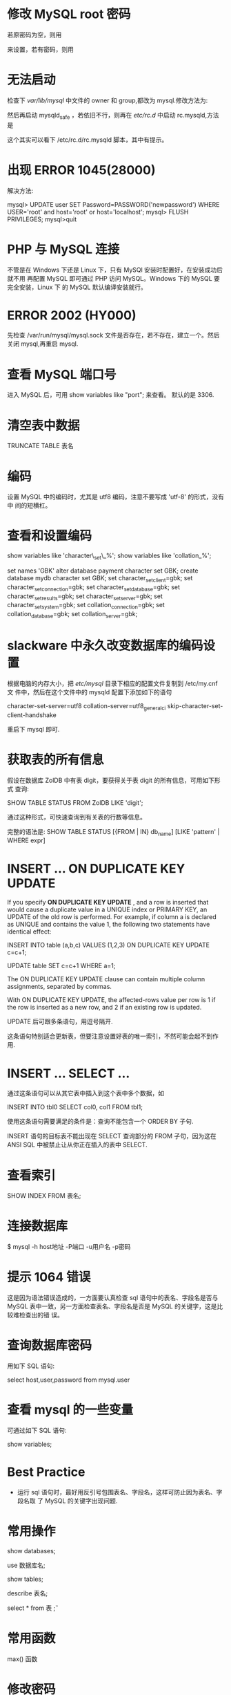 * 修改 MySQL root 密码
  若原密码为空，则用
  # mysqladmin -u root password "newpass"
  来设置，若有密码，则用
  # mysqladmin -u root password  oldpass "newpass"
* 无法启动
  检查下 /var/lib/mysql/ 中文件的 owner 和 group,都改为 mysql.修改方法为:
  # chown -R mysql.mysql /var/lib/mysql
  然后再启动 mysqld_safe ，若依旧不行，则再在 /etc/rc.d/ 中启动 rc.mysqld,方法
  是
  # rc.mysqld start
  这个其实可以看下 /etc/rc.d/rc.mysqld 脚本，其中有提示。
* 出现 ERROR 1045(28000)
  解决方法:
  # pkill mysql
  # mysqld_safe --user=mysql --skip-grant-tables --skip-networking &
  # mysql -u root mysql
  mysql> UPDATE user SET Password=PASSWORD('newpassword') WHERE USER='root' and
  host='root' or host='localhost';
  mysql> FLUSH PRIVILEGES;
  mysql>quit
  # mysqld_safe &
  # mysql -uroot -p
* PHP 与 MySQL 连接
  不管是在 Windows 下还是 Linux 下，只有 MySQl 安装时配置好，在安装成功后就不用
  再配置 MySQL 即可通过 PHP 访问 MySQL。Windows 下的 MySQL 要完全安装，Linux 下
  的 MySQL 默认编译安装就行。
* ERROR 2002 (HY000)
  先检查 /var/run/mysql/mysql.sock 文件是否存在，若不存在，建立一个。然后关闭
  mysql,再重启 mysql.
* 查看 MySQL 端口号
  进入 MySQL 后，可用 
  show variables like "port";
  来查看。
  默认的是 3306.
* 清空表中数据
  TRUNCATE TABLE 表名
* 编码
  设置 MySQL 中的编码时，尤其是 utf8 编码，注意不要写成 'utf-8' 的形式，没有中
  间的短横杠。
* 查看和设置编码
  show variables like 'character\_set\_%'; 
  show variables like 'collation_%'; 

  set names 'GBK' 
  alter database payment character set GBK; 
  create database mydb character set GBK; 
  set character_set_client=gbk; 
  set character_set_connection=gbk; 
  set character_set_database=gbk; 
  set character_set_results=gbk; 
  set character_set_server=gbk; 
  set character_set_system=gbk; 
  set collation_connection=gbk; 
  set collation_database=gbk; 
  set collation_server=gbk;
* slackware 中永久改变数据库的编码设置
  根据电脑的内存大小，把 /etc/mysql/ 目录下相应的配置文件复制到 /etc/my.cnf 文
  件中，然后在这个文件中的 mysqld 配置下添加如下的语句

  character-set-server=utf8
  collation-server=utf8_general_ci
  skip-character-set-client-handshake

  重启下 mysql 即可.
* 获取表的所有信息
  假设在数据库 ZolDB 中有表 digit，要获得关于表 digit 的所有信息，可用如下形式
  查询:
  
  SHOW TABLE STATUS FROM ZolDB LIKE 'digit';
  
  通过这种形式，可快速查询到有关表的行数等信息。
  
  完整的语法是:
  SHOW TABLE STATUS [{FROM | IN} db_name] [LIKE 'pattern' | WHERE expr]

* INSERT ... ON DUPLICATE KEY UPDATE
  If you specify *ON DUPLICATE KEY UPDATE* , and a row is inserted that would
  cause a duplicate value in a UNIQUE index or PRIMARY KEY, an UPDATE of the
  old row is performed. For example, if column a is declared as UNIQUE and
  contains the value 1, the following two statements have identical effect:

  INSERT INTO table (a,b,c) VALUES (1,2,3)
  ON DUPLICATE KEY UPDATE c=c+1;

  UPDATE table SET c=c+1 WHERE a=1;

  The ON DUPLICATE KEY UPDATE clause can contain multiple column assignments,
  separated by commas.

  With ON DUPLICATE KEY UPDATE, the affected-rows value per row is 1 if the row
  is inserted as a new row, and 2 if an existing row is updated.

  UPDATE 后可跟多条语句，用逗号隔开.

  这条语句特别适合更新表，但要注意设置好表的唯一索引，不然可能会起不到作用.
* INSERT ... SELECT ...
  通过这条语句可以从其它表中插入到这个表中多个数据，如

  INSERT INTO tbl0 SELECT col0, col1 FROM tbl1;

  使用这条语句需要满足的条件是：查询不能包含一个 ORDER BY 子句.

  INSERT 语句的目标表不能出现在 SELECT 查询部分的 FROM 子句，因为这在 ANSI SQL
  中被禁止让从你正在插入的表中 SELECT.

* 查看索引
  SHOW INDEX FROM 表名;
* 连接数据库
  $ mysql -h host地址 -P端口 -u用户名 -p密码 
* 提示 1064 错误
  这是因为语法错误造成的，一方面要认真检查 sql 语句中的表名、字段名是否与 MySQL
  表中一致，另一方面检查表名、字段名是否是 MySQL 的关键字，这是比较难检查出的错
  误。
* 查询数据库密码
  用如下 SQL 语句:

  select host,user,password from mysql.user
* 查看 mysql 的一些变量
  可通过如下 SQL 语句:

  show variables;
* Best Practice
  + 运行 sql 语句时，最好用反引号包围表名、字段名，这样可防止因为表名、字段名取
    了 MySQL 的关键字出现问题.
* 常用操作
  # 显示所有数据库
  show databases;
  
  # 选择数据库
  use 数据库名;

  # 显示所有表
  show tables;

  # 描述表结构
  describe 表名;

  # pretty print
  select * from 表 \G;
* 常用函数
  # 查看某个最大字段
  max() 函数
* 修改密码
  $ mysqladmin -u root password 'new-password'
* 参考:
  [[http://www.rackspace.com/knowledge_center/article/installing-mysql-server-on-centos][Installing MySQL Server on CentOS]]
* 表 crash
  遇到表 crash 时，先通过如下命令检查:
  $ myisamchk -r

  在 mysql 中，先通过如下命令判断是否恢复好:
  > CHECK TABLE 表名
  若失败，通过下述命令修复表:
  > REPAIR TABLE 表名

  参考: [[http://stackoverflow.com/questions/11073982/recovering-from-mysql-error-144-via-phpmyadmin][Recovering from MySQL Error 144 via phpMyAdmin]]
* 查看配置信息 & 配置文件位置
  $ mysql --verbose --help

  在 MAC 上，配置文件优先级为:
  + /etc/my.cnf 
  + /etc/mysql/my.cnf 
  + /usr/local/etc/my.cnf 
  + ~/.my.cnf
